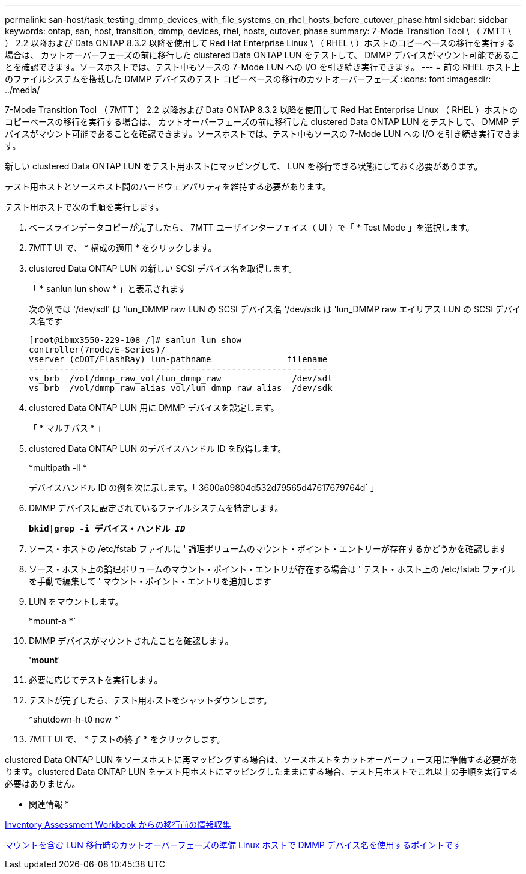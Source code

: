 ---
permalink: san-host/task_testing_dmmp_devices_with_file_systems_on_rhel_hosts_before_cutover_phase.html 
sidebar: sidebar 
keywords: ontap, san, host, transition, dmmp, devices, rhel, hosts, cutover, phase 
summary: 7-Mode Transition Tool \ （ 7MTT \ ） 2.2 以降および Data ONTAP 8.3.2 以降を使用して Red Hat Enterprise Linux \ （ RHEL \ ）ホストのコピーベースの移行を実行する場合は、 カットオーバーフェーズの前に移行した clustered Data ONTAP LUN をテストして、 DMMP デバイスがマウント可能であることを確認できます。ソースホストでは、テスト中もソースの 7-Mode LUN への I/O を引き続き実行できます。 
---
= 前の RHEL ホスト上のファイルシステムを搭載した DMMP デバイスのテスト コピーベースの移行のカットオーバーフェーズ
:icons: font
:imagesdir: ../media/


[role="lead"]
7-Mode Transition Tool （ 7MTT ） 2.2 以降および Data ONTAP 8.3.2 以降を使用して Red Hat Enterprise Linux （ RHEL ）ホストのコピーベースの移行を実行する場合は、 カットオーバーフェーズの前に移行した clustered Data ONTAP LUN をテストして、 DMMP デバイスがマウント可能であることを確認できます。ソースホストでは、テスト中もソースの 7-Mode LUN への I/O を引き続き実行できます。

新しい clustered Data ONTAP LUN をテスト用ホストにマッピングして、 LUN を移行できる状態にしておく必要があります。

テスト用ホストとソースホスト間のハードウェアパリティを維持する必要があります。

テスト用ホストで次の手順を実行します。

. ベースラインデータコピーが完了したら、 7MTT ユーザインターフェイス（ UI ）で「 * Test Mode 」を選択します。
. 7MTT UI で、 * 構成の適用 * をクリックします。
. clustered Data ONTAP LUN の新しい SCSI デバイス名を取得します。
+
「 * sanlun lun show * 」と表示されます

+
次の例では '/dev/sdl' は 'lun_DMMP raw LUN の SCSI デバイス名 '/dev/sdk は 'lun_DMMP raw エイリアス LUN の SCSI デバイス名です

+
[listing]
----
[root@ibmx3550-229-108 /]# sanlun lun show
controller(7mode/E-Series)/
vserver (cDOT/FlashRay) lun-pathname               filename
-----------------------------------------------------------
vs_brb  /vol/dmmp_raw_vol/lun_dmmp_raw              /dev/sdl
vs_brb  /vol/dmmp_raw_alias_vol/lun_dmmp_raw_alias  /dev/sdk
----
. clustered Data ONTAP LUN 用に DMMP デバイスを設定します。
+
「 * マルチパス * 」

. clustered Data ONTAP LUN のデバイスハンドル ID を取得します。
+
*multipath -ll *

+
デバイスハンドル ID の例を次に示します。「 3600a09804d532d79565d47617679764d` 」

. DMMP デバイスに設定されているファイルシステムを特定します。
+
`*bkid|grep -i デバイス・ハンドル _ID_*`

. ソース・ホストの /etc/fstab ファイルに ' 論理ボリュームのマウント・ポイント・エントリーが存在するかどうかを確認します
. ソース・ホスト上の論理ボリュームのマウント・ポイント・エントリが存在する場合は ' テスト・ホスト上の /etc/fstab ファイルを手動で編集して ' マウント・ポイント・エントリを追加します
. LUN をマウントします。
+
*mount-a *`

. DMMP デバイスがマウントされたことを確認します。
+
'*mount*'

. 必要に応じてテストを実行します。
. テストが完了したら、テスト用ホストをシャットダウンします。
+
*shutdown-h-t0 now *`

. 7MTT UI で、 * テストの終了 * をクリックします。


clustered Data ONTAP LUN をソースホストに再マッピングする場合は、ソースホストをカットオーバーフェーズ用に準備する必要があります。clustered Data ONTAP LUN をテスト用ホストにマッピングしたままにする場合、テスト用ホストでこれ以上の手順を実行する必要はありません。

* 関連情報 *

xref:task_gathering_pretransition_information_from_inventory_assessment_workbook.adoc[Inventory Assessment Workbook からの移行前の情報収集]

xref:task_preparing_for_cutover_when_transitioning_luns_with_mounts_using_dmmp_aliases_on_linux_hosts.adoc[マウントを含む LUN 移行時のカットオーバーフェーズの準備 Linux ホストで DMMP デバイス名を使用するポイントです]
